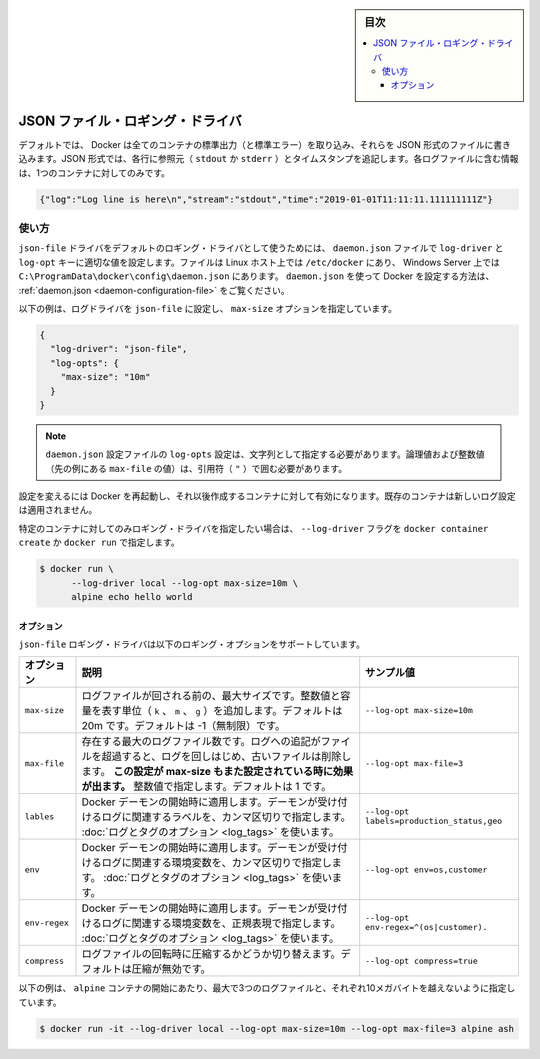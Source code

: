 ﻿.. -*- coding: utf-8 -*-
.. URL: https://docs.docker.com/config/containers/logging/json-file/
.. SOURCE: https://github.com/docker/docker.github.io/blob/master/config/containers/logging/json-file.md
   doc version: 19.03
.. check date: 2020/07/03
.. Commits on Apr 8, 2020 b0f90615659ac1319e8d8a57bb914e49d174242e
.. -------------------------------------------------------------------

.. Log Tags

.. sidebar:: 目次

   .. contents:: 
       :depth: 3
       :local:

.. JSON File logging driver

.. _json-file-logging-driver:

=======================================
JSON ファイル・ロギング・ドライバ
=======================================

.. By default, Docker captures the standard output (and standard error) of all your containers, and writes them in files using the JSON format. The JSON format annotates each line with its origin (stdout or stderr) and its timestamp. Each log file contains information about only one container.

デフォルトでは、 Docker は全てのコンテナの標準出力（と標準エラー）を取り込み、それらを JSON 形式のファイルに書き込みます。JSON 形式では、各行に参照元（ ``stdout`` か ``stderr`` ）とタイムスタンプを追記します。各ログファイルに含む情報は、1つのコンテナに対してのみです。

.. code-block:: json

   {"log":"Log line is here\n","stream":"stdout","time":"2019-01-01T11:11:11.111111111Z"}

.. Usage

使い方
==========

.. To use the json-file driver as the default logging driver, set the log-driver and log-opts keys to appropriate values in the daemon.json file, which is located in /etc/docker/ on Linux hosts or C:\ProgramData\docker\config\ on Windows Server. For more information about configuring Docker using daemon.json, see daemon.json.

``json-file`` ドライバをデフォルトのロギング・ドライバとして使うためには、 ``daemon.json`` ファイルで ``log-driver`` と ``log-opt`` キーに適切な値を設定します。ファイルは Linux ホスト上では ``/etc/docker`` にあり、 Windows Server 上では ``C:\ProgramData\docker\config\daemon.json`` にあります。 ``daemon.json`` を使って Docker を設定する方法は、 :ref:`daemon.json <daemon-configuration-file>` をご覧ください。

.. The following example sets the log driver to json-file and sets the max-size and max-file options.

以下の例は、ログドライバを ``json-file`` に設定し、 ``max-size`` オプションを指定しています。

.. code-block:: json

   {
     "log-driver": "json-file",
     "log-opts": {
       "max-size": "10m"
     }
   }

..  Note
    log-opts configuration options in the daemon.json configuration file must be provided as strings. Boolean and numeric values (such as the value for max-file in the example above) must therefore be enclosed in quotes (").

.. note::

   ``daemon.json`` 設定ファイルの ``log-opts`` 設定は、文字列として指定する必要があります。論理値および整数値（先の例にある ``max-file`` の値）は、引用符（ ``"`` ）で囲む必要があります。


.. Restart Docker for the changes to take effect for newly created containers. Existing containers do not use the new logging configuration.

設定を変えるには Docker を再起動し、それ以後作成するコンテナに対して有効になります。既存のコンテナは新しいログ設定は適用されません。

.. You can set the logging driver for a specific container by using the --log-driver flag to docker container create or docker run:

特定のコンテナに対してのみロギング・ドライバを指定したい場合は、 ``--log-driver`` フラグを ``docker container create`` か ``docker run`` で指定します。

.. code-block:: bash

   $ docker run \
         --log-driver local --log-opt max-size=10m \
         alpine echo hello world

.. Options

オプション
----------

.. The json-file logging driver supports the following logging options:

``json-file`` ロギング・ドライバは以下のロギング・オプションをサポートしています。

.. list-table::
   :header-rows: 1

   * - オプション
     - 説明
     - サンプル値
   * - ``max-size``
     - ログファイルが回される前の、最大サイズです。整数値と容量を表す単位（ ``k`` 、 ``m`` 、 ``g`` ）を追加します。デフォルトは 20m です。デフォルトは -1（無制限）です。
     - ``--log-opt max-size=10m``
   * - ``max-file``
     - 存在する最大のログファイル数です。ログへの追記がファイルを超過すると、ログを回しはじめ、古いファイルは削除します。 **この設定が max-size もまた設定されている時に効果が出ます。** 整数値で指定します。デフォルトは 1 です。
     - ``--log-opt max-file=3``
   * - ``lables``
     - Docker デーモンの開始時に適用します。デーモンが受け付けるログに関連するラベルを、カンマ区切りで指定します。 :doc:`ログとタグのオプション <log_tags>` を使います。
     - ``--log-opt labels=production_status,geo``
   * - ``env``
     - Docker デーモンの開始時に適用します。デーモンが受け付けるログに関連する環境変数を、カンマ区切りで指定します。 :doc:`ログとタグのオプション <log_tags>` を使います。
     - ``--log-opt env=os,customer``
   * - ``env-regex``
     - Docker デーモンの開始時に適用します。デーモンが受け付けるログに関連する環境変数を、正規表現で指定します。 :doc:`ログとタグのオプション <log_tags>` を使います。
     - ``--log-opt env-regex=^(os|customer).``
   * - ``compress``
     - ログファイルの回転時に圧縮するかどうか切り替えます。デフォルトは圧縮が無効です。
     - ``--log-opt compress=true``

.. This example starts an alpine container which can have a maximum of 3 log files no larger than 10 megabytes each.

以下の例は、 ``alpine`` コンテナの開始にあたり、最大で3つのログファイルと、それぞれ10メガバイトを越えないように指定しています。

.. code-block:: bash

   $ docker run -it --log-driver local --log-opt max-size=10m --log-opt max-file=3 alpine ash


.. seealso:: 

   JSON File logging driver
      https://docs.docker.com/config/containers/logging/json-file/

